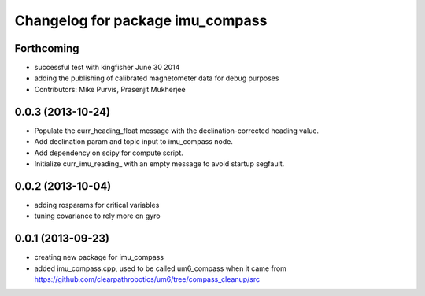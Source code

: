 ^^^^^^^^^^^^^^^^^^^^^^^^^^^^^^^^^
Changelog for package imu_compass
^^^^^^^^^^^^^^^^^^^^^^^^^^^^^^^^^

Forthcoming
-----------
* successful test with kingfisher June 30 2014
* adding the publishing of calibrated magnetometer data for debug purposes
* Contributors: Mike Purvis, Prasenjit Mukherjee

0.0.3 (2013-10-24)
------------------
* Populate the curr_heading_float message with the declination-corrected heading value.
* Add declination param and topic input to imu_compass node.
* Add dependency on scipy for compute script.
* Initialize curr_imu_reading_ with an empty message to avoid startup segfault.

0.0.2 (2013-10-04)
------------------
* adding rosparams for critical variables
* tuning covariance to rely more on gyro

0.0.1 (2013-09-23)
------------------
* creating new package for imu_compass
* added imu_compass.cpp, used to be called um6_compass when it came from https://github.com/clearpathrobotics/um6/tree/compass_cleanup/src
